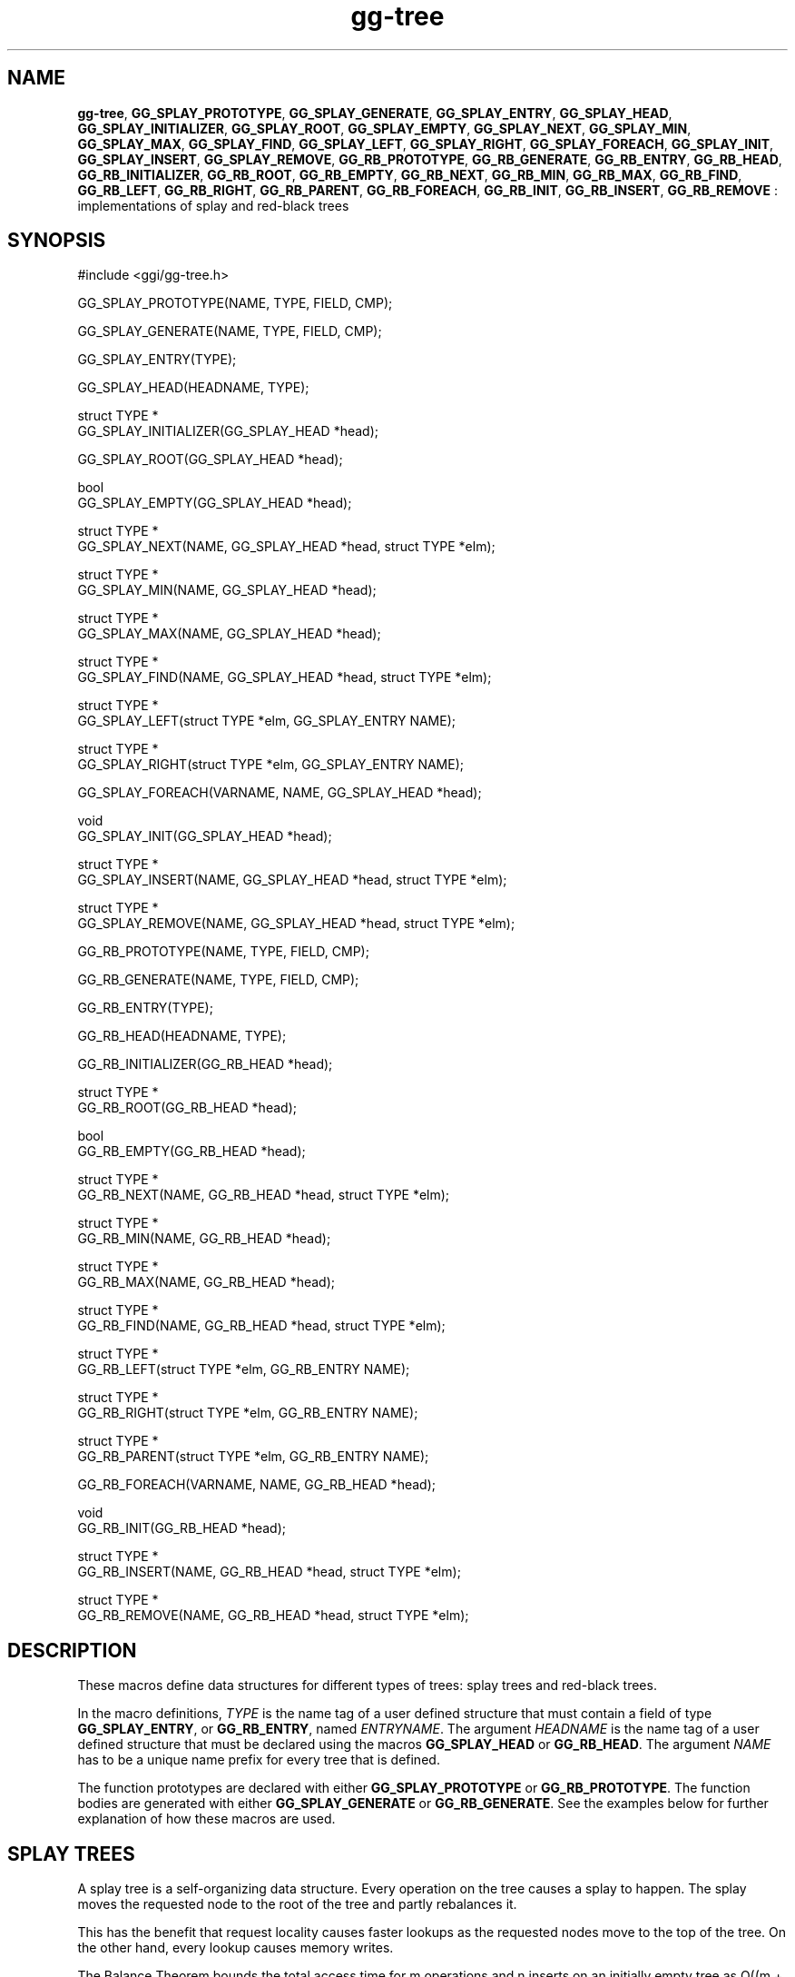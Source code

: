 .TH "gg-tree" 3 "2005-08-26" "libgg-1.0.x" GGI
.SH NAME
\fBgg-tree\fR, \fBGG_SPLAY_PROTOTYPE\fR, \fBGG_SPLAY_GENERATE\fR, \fBGG_SPLAY_ENTRY\fR, \fBGG_SPLAY_HEAD\fR, \fBGG_SPLAY_INITIALIZER\fR, \fBGG_SPLAY_ROOT\fR, \fBGG_SPLAY_EMPTY\fR, \fBGG_SPLAY_NEXT\fR, \fBGG_SPLAY_MIN\fR, \fBGG_SPLAY_MAX\fR, \fBGG_SPLAY_FIND\fR, \fBGG_SPLAY_LEFT\fR, \fBGG_SPLAY_RIGHT\fR, \fBGG_SPLAY_FOREACH\fR, \fBGG_SPLAY_INIT\fR, \fBGG_SPLAY_INSERT\fR, \fBGG_SPLAY_REMOVE\fR, \fBGG_RB_PROTOTYPE\fR, \fBGG_RB_GENERATE\fR, \fBGG_RB_ENTRY\fR, \fBGG_RB_HEAD\fR, \fBGG_RB_INITIALIZER\fR, \fBGG_RB_ROOT\fR, \fBGG_RB_EMPTY\fR, \fBGG_RB_NEXT\fR, \fBGG_RB_MIN\fR, \fBGG_RB_MAX\fR, \fBGG_RB_FIND\fR, \fBGG_RB_LEFT\fR, \fBGG_RB_RIGHT\fR, \fBGG_RB_PARENT\fR, \fBGG_RB_FOREACH\fR, \fBGG_RB_INIT\fR, \fBGG_RB_INSERT\fR, \fBGG_RB_REMOVE\fR : implementations of splay and red-black trees
.SH SYNOPSIS
.nb
.nf
#include <ggi/gg-tree.h>

GG_SPLAY_PROTOTYPE(NAME, TYPE, FIELD, CMP);

GG_SPLAY_GENERATE(NAME, TYPE, FIELD, CMP);

GG_SPLAY_ENTRY(TYPE);

GG_SPLAY_HEAD(HEADNAME, TYPE);

struct TYPE *
GG_SPLAY_INITIALIZER(GG_SPLAY_HEAD *head);

GG_SPLAY_ROOT(GG_SPLAY_HEAD *head);

bool
GG_SPLAY_EMPTY(GG_SPLAY_HEAD *head);

struct TYPE *
GG_SPLAY_NEXT(NAME, GG_SPLAY_HEAD *head, struct TYPE *elm);

struct TYPE *
GG_SPLAY_MIN(NAME, GG_SPLAY_HEAD *head);

struct TYPE *
GG_SPLAY_MAX(NAME, GG_SPLAY_HEAD *head);

struct TYPE *
GG_SPLAY_FIND(NAME, GG_SPLAY_HEAD *head, struct TYPE *elm);

struct TYPE *
GG_SPLAY_LEFT(struct TYPE *elm, GG_SPLAY_ENTRY NAME);

struct TYPE *
GG_SPLAY_RIGHT(struct TYPE *elm, GG_SPLAY_ENTRY NAME);

GG_SPLAY_FOREACH(VARNAME, NAME, GG_SPLAY_HEAD *head);

void
GG_SPLAY_INIT(GG_SPLAY_HEAD *head);

struct TYPE *
GG_SPLAY_INSERT(NAME, GG_SPLAY_HEAD *head, struct TYPE *elm);

struct TYPE *
GG_SPLAY_REMOVE(NAME, GG_SPLAY_HEAD *head, struct TYPE *elm);

GG_RB_PROTOTYPE(NAME, TYPE, FIELD, CMP);

GG_RB_GENERATE(NAME, TYPE, FIELD, CMP);

GG_RB_ENTRY(TYPE);

GG_RB_HEAD(HEADNAME, TYPE);

GG_RB_INITIALIZER(GG_RB_HEAD *head);

struct TYPE *
GG_RB_ROOT(GG_RB_HEAD *head);

bool
GG_RB_EMPTY(GG_RB_HEAD *head);

struct TYPE *
GG_RB_NEXT(NAME, GG_RB_HEAD *head, struct TYPE *elm);

struct TYPE *
GG_RB_MIN(NAME, GG_RB_HEAD *head);

struct TYPE *
GG_RB_MAX(NAME, GG_RB_HEAD *head);

struct TYPE *
GG_RB_FIND(NAME, GG_RB_HEAD *head, struct TYPE *elm);

struct TYPE *
GG_RB_LEFT(struct TYPE *elm, GG_RB_ENTRY NAME);

struct TYPE *
GG_RB_RIGHT(struct TYPE *elm, GG_RB_ENTRY NAME);

struct TYPE *
GG_RB_PARENT(struct TYPE *elm, GG_RB_ENTRY NAME);

GG_RB_FOREACH(VARNAME, NAME, GG_RB_HEAD *head);

void
GG_RB_INIT(GG_RB_HEAD *head);

struct TYPE *
GG_RB_INSERT(NAME, GG_RB_HEAD *head, struct TYPE *elm);

struct TYPE *
GG_RB_REMOVE(NAME, GG_RB_HEAD *head, struct TYPE *elm);
.fi

.SH DESCRIPTION
These macros define data structures for different types of trees: splay
trees and red-black trees.

In the macro definitions, \fITYPE\fR is the name tag of a user defined structure
that must contain a field of type \fBGG_SPLAY_ENTRY\fR, or \fBGG_RB_ENTRY\fR, named
\fIENTRYNAME\fR. The argument \fIHEADNAME\fR is the name tag of a user defined
structure that must be declared using the macros \fBGG_SPLAY_HEAD\fR or
\fBGG_RB_HEAD\fR. The argument \fINAME\fR has to be a unique name prefix for every
tree that is defined.

The function prototypes are declared with either \fBGG_SPLAY_PROTOTYPE\fR or
\fBGG_RB_PROTOTYPE\fR. The function bodies are generated with either
\fBGG_SPLAY_GENERATE\fR or \fBGG_RB_GENERATE\fR. See the examples below for further
explanation of how these macros are used.
.SH SPLAY TREES
A splay tree is a self-organizing data structure.  Every operation on the
tree causes a splay to happen.  The splay moves the requested node to the
root of the tree and partly rebalances it.

This has the benefit that request locality causes faster lookups as the
requested nodes move to the top of the tree.  On the other hand, every
lookup causes memory writes.

The Balance Theorem bounds the total access time for m operations and n
inserts on an initially empty tree as O((m + n)lg n).  The amortized cost
for a sequence of m accesses to a splay tree is O(lg n).

A splay tree is headed by a structure defined by the \fBSPLAY_HEAD\fR macro.
A \fBGG_SPLAY_HEAD\fR structure is declared as follows:

.nb
.nf
GG_SPLAY_HEAD(HEADNAME, TYPE) head;
.fi

where \fIHEADNAME\fR is the name of the structure to be defined, and struct
\fITYPE\fR is the type of the elements to be inserted into the tree.

The \fBGG_SPLAY_ENTRY\fR macro declares a structure that allows elements to be
connected in the tree.

In order to use the functions that manipulate the tree structure, their
prototypes need to be declared with the \fBGG_SPLAY_PROTOTYPE\fR macro, where
\fINAME\fR is a unique identifier for this particular tree.  The \fITYPE\fR
argument is the type of the structure that is being managed by the tree.
The \fIFIELD\fR argument is the name of the element defined by \fBGG_SPLAY_ENTRY\fR.

The function bodies are generated with the \fBGG_SPLAY_GENERATE\fR macro. It
takes the same arguments as the \fBGG_SPLAY_PROTOTYPE\fR macro, but should be
used only once.

Finally, the \fICMP\fR argument is the name of a function used to compare trees
noded with each other.  The function takes two arguments of type struct
\fITYPE *\fR.  If the first argument is smaller than the second, the function
returns a value smaller than zero.  If they are equal, the function
returns zero.  Otherwise, it should return a value greater than zero.
The compare function defines the order of the tree elements.

The \fBGG_SPLAY_INIT\fR macro initializes the tree referenced by head.

The splay tree can also be initialized statically by using the
\fBGG_SPLAY_INITIALIZER\fR macro like this:

.nb
.nf
GG_SPLAY_HEAD(HEADNAME, TYPE) head = GG_SPLAY_INITIALIZER(&head);
.fi

The \fBGG_SPLAY_INSERT\fR macro inserts the new element elm into the tree.

The \fBGG_SPLAY_REMOVE\fR macro removes the element elm from the tree pointed by
head.

The \fBGG_SPLAY_FIND\fR macro can be used to find a particular element in the
tree.:

.nb
.nf
struct TYPE find, *res;
find.key = 30;
res = GG_SPLAY_FIND(NAME, head, &find);
.fi

The \fBGG_SPLAY_ROOT\fR, \fBGG_SPLAY_MIN\fR, \fBGG_SPLAY_MAX\fR, and \fBGG_SPLAY_NEXT\fR
macros can be used to traverse the tree:

.nb
.nf
for (np = GG_SPLAY_MIN(NAME, &head); np != NULL; np = GG_SPLAY_NEXT(NAME, &head, np))
.fi

Or, for simplicity, one can use the \fBGG_SPLAY_FOREACH\fR macro:

.nb
.nf
GG_SPLAY_FOREACH(np, NAME, head)
.fi

The \fBGG_SPLAY_EMPTY\fR macro should be used to check whether a splay tree is
empty.
.SH RED-BLACK TREES
A red-black tree is a binary search tree with the node color as an extra
attribute.  It fulfills a set of conditions:
.IP 1 4
every search path from the root to a leaf consists of the same
number of black nodes,
.IP 2 4
each red node (except for the root) has a black parent,
.IP 3 4
each leaf node is black.
.PP
Every operation on a red-black tree is bounded as O(lg n).  The maximum
height of a red-black tree is 2lg (n+1).

A red-black tree is headed by a structure defined by the \fBGG_RB_HEAD\fR macro.
A \fBGG_RB_HEAD\fR structure is declared as follows:

.nb
.nf
GG_RB_HEAD(HEADNAME, TYPE) head;
.fi

where \fIHEADNAME\fR is the name of the structure to be defined, and struct
\fITYPE\fR is the type of the elements to be inserted into the tree.

The \fBGG_RB_ENTRY\fR macro declares a structure that allows elements to be
connected in the tree.

In order to use the functions that manipulate the tree structure, their
prototypes need to be declared with the \fBGG_RB_PROTOTYPE\fR macro, where
\fINAME\fR is a unique identifier for this particular tree. The \fITYPE\fR
argument is the type of the structure that is being managed by the tree.
The \fIFIELD\fR argument is the name of the element defined by \fBGG_RB_ENTRY\fR.

The function bodies are generated with the \fBGG_RB_GENERATE\fR macro. It
takes the same arguments as the \fBGG_RB_PROTOTYPE\fR macro, but should be
used only once.

Finally, the \fICMP\fR argument is the name of a function used to compare trees
noded with each other.  The function takes two arguments of type struct
\fITYPE *\fR. If the first argument is smaller than the second, the function
returns a value smaller than zero. If they are equal, the function
returns zero.  Otherwise, it should return a value greater than zero.
The compare function defines the order of the tree elements.

The \fBGG_RB_INIT\fR macro initializes the tree referenced by head.

The redblack tree can also be initialized statically by using the
\fBGG_RB_INITIALIZER\fR macro like this:

.nb
.nf
GG_RB_HEAD(HEADNAME, TYPE) head = GG_RB_INITIALIZER(&head);
.fi

The \fBGG_RB_INSERT\fR macro inserts the new element elm into the tree.

The \fBGG_RB_REMOVE\fR macro removes the element elm from the tree pointed by
head.

The \fBGG_RB_FIND\fR macro can be used to find a particular element in the tree.:

.nb
.nf
struct TYPE find, *res;
find.key = 30;
res = GG_RB_FIND(NAME, head, &find);
.fi

The \fBGG_RB_ROOT\fR, \fBGG_RB_MIN\fR, \fBGG_RB_MAX\fR, and \fBGG_RB_NEXT\fR macros can be used to
traverse the tree:

.nb
.nf
for (np = RB_MIN(NAME, &head); np != NULL; np = RB_NEXT(NAME, &head, np))
.fi

Or, for simplicity, one can use the \fBRB_FOREACH\fR macro:

.nb
.nf
GG_RB_FOREACH(np, NAME, head)
.fi

The \fBGG_RB_EMPTY\fR macro should be used to check whether a red-black tree is
empty.
.SH NOTES
Trying to free a tree in the following way is a common error:

.nb
.nf
GG_SPLAY_FOREACH(var, NAME, head) {
        GG_SPLAY_REMOVE(NAME, head, var);
        free(var);
}
free(head);
.fi

Since var is free'd, the \fBFOREACH\fR macro refers to a pointer that may
have been reallocated already.  Proper code needs a second variable.:

.nb
.nf
for (var = GG_SPLAY_MIN(NAME, head); var != NULL; var = nxt) {
        nxt = GG_SPLAY_NEXT(NAME, head, var);
        GG_SPLAY_REMOVE(NAME, head, var);
        free(var);
}
.fi

Both \fBGG_RB_INSERT\fR and \fBGG_SPLAY_INSERT\fR return NULL if the element was
inserted in the tree successfully, otherwise they return a pointer to the
element with the colliding key.

Accordingly, \fBGG_RB_REMOVE\fR and \fBGG_SPLAY_REMOVE\fR return the pointer to the
removed element, otherwise they return NULL to indicate an error.
.SH SEE ALSO
\f(CWgg-queue(3)\fR
